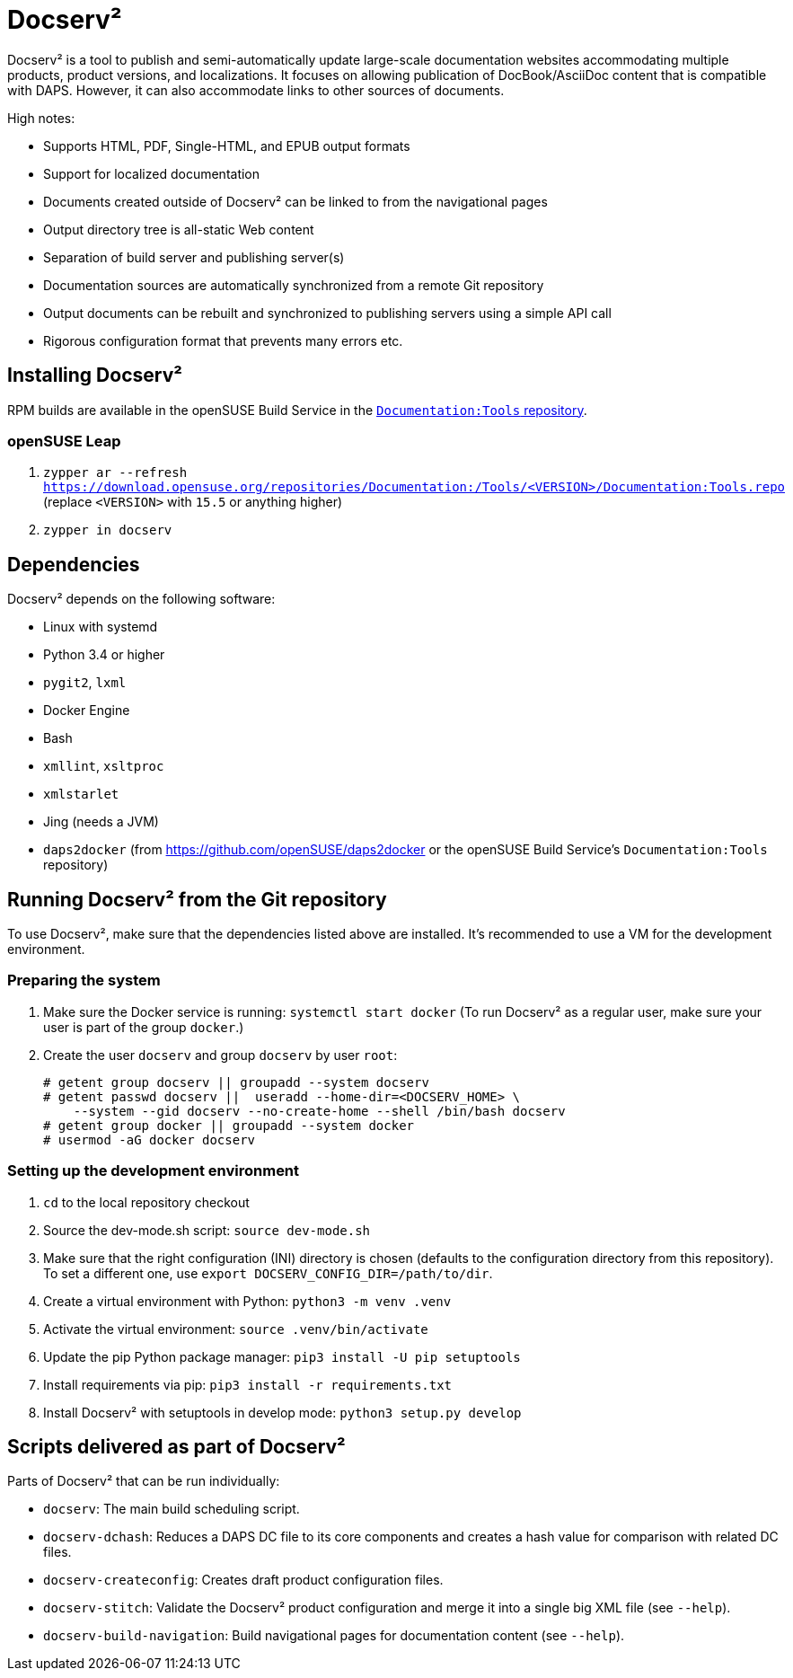 :ds2: Docserv²
:db: DocBook
:ad: AsciiDoc
:daps: DAPS

# {ds2}

{ds2} is a tool to publish and semi-automatically update large-scale documentation websites accommodating multiple products, product versions, and localizations.
It focuses on allowing publication of {db}/{ad} content that is compatible with {daps}.
However, it can also accommodate links to other sources of documents.

High notes:

* Supports HTML, PDF, Single-HTML, and EPUB output formats

* Support for localized documentation

* Documents created outside of {ds2} can be linked to from the navigational pages

* Output directory tree is all-static Web content

* Separation of build server and publishing server(s)

* Documentation sources are automatically synchronized from a remote Git repository

* Output documents can be rebuilt and synchronized to publishing servers using a simple API call

* Rigorous configuration format that prevents many errors etc.


## Installing {ds2}

RPM builds are available in the openSUSE Build Service in the link:https://build.opensuse.org/project/show/Documentation:Tools[`Documentation:Tools` repository].


### openSUSE Leap

. `zypper ar --refresh https://download.opensuse.org/repositories/Documentation:/Tools/<VERSION>/Documentation:Tools.repo` (replace `<VERSION>` with `15.5` or anything higher)

. `zypper in docserv`


## Dependencies

{ds2} depends on the following software:

* Linux with systemd
* Python 3.4 or higher
* `pygit2`, `lxml`
* Docker Engine
* Bash
* `xmllint`, `xsltproc`
* `xmlstarlet`
* Jing (needs a JVM)
* `daps2docker` (from https://github.com/openSUSE/daps2docker or the openSUSE Build Service's `Documentation:Tools` repository)


## Running {ds2} from the Git repository

To use {ds2}, make sure that the dependencies listed above are installed. It's recommended to use a VM for the development environment.

### Preparing the system

. Make sure the Docker service is running: `systemctl start docker`
  (To run {ds2} as a regular user, make sure your user is part of the group `docker`.)

. Create the user `docserv` and group `docserv` by user `root`:

    # getent group docserv || groupadd --system docserv
    # getent passwd docserv ||  useradd --home-dir=<DOCSERV_HOME> \
        --system --gid docserv --no-create-home --shell /bin/bash docserv
    # getent group docker || groupadd --system docker
    # usermod -aG docker docserv


### Setting up the development environment

. `cd` to the local repository checkout

. Source the dev-mode.sh script: `source dev-mode.sh`

. Make sure that the right configuration (INI) directory is chosen (defaults to the configuration directory from this repository).
To set a different one, use `export DOCSERV_CONFIG_DIR=/path/to/dir`.

. Create a virtual environment with Python: `python3 -m venv .venv`

. Activate the virtual environment: `source .venv/bin/activate`

. Update the pip Python package manager: `pip3 install -U pip setuptools`

. Install requirements via pip: `pip3 install -r requirements.txt`

. Install {ds2} with setuptools in develop mode: `python3 setup.py develop`


## Scripts delivered as part of {ds2}

Parts of {ds2} that can be run individually:

* `docserv`: The main build scheduling script.

* `docserv-dchash`: Reduces a {daps} DC file to its core components and creates a hash value for comparison with related DC files.

* `docserv-createconfig`: Creates draft product configuration files.

* `docserv-stitch`: Validate the {ds2} product configuration and merge it into a single big XML file (see `--help`).

* `docserv-build-navigation`: Build navigational pages for documentation content (see `--help`).
